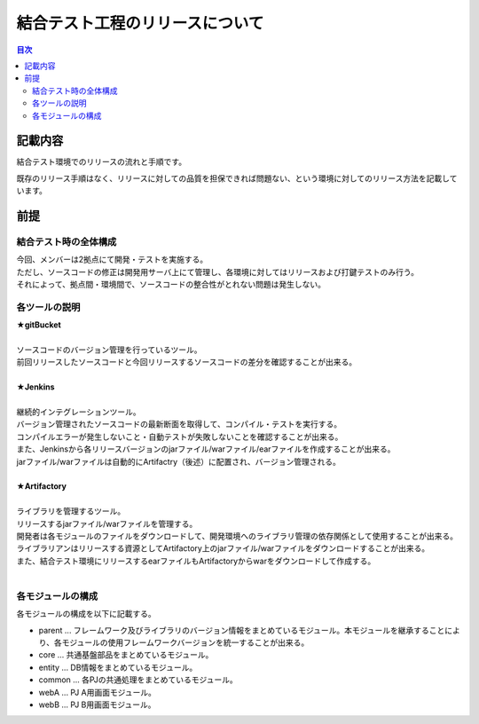 =====================================
結合テスト工程のリリースについて
=====================================

.. contents:: 目次
    :depth: 2

記載内容
=========

結合テスト環境でのリリースの流れと手順です。

既存のリリース手順はなく、リリースに対しての品質を担保できれば問題ない、という環境に対してのリリース方法を記載しています。

前提
======

結合テスト時の全体構成
-----------------------

| 今回、メンバーは2拠点にて開発・テストを実施する。
| ただし、ソースコードの修正は開発用サーバ上にて管理し、各環境に対してはリリースおよび打鍵テストのみ行う。
| それによって、拠点間・環境間で、ソースコードの整合性がとれない問題は発生しない。

.. image:: ./img/itKose.png

各ツールの説明
--------------

| **★gitBucket**
|
| ソースコードのバージョン管理を行っているツール。
| 前回リリースしたソースコードと今回リリースするソースコードの差分を確認することが出来る。
|
| **★Jenkins**
|
| 継続的インテグレーションツール。
| バージョン管理されたソースコードの最新断面を取得して、コンパイル・テストを実行する。
| コンパイルエラーが発生しないこと・自動テストが失敗しないことを確認することが出来る。
| また、Jenkinsから各リリースバージョンのjarファイル/warファイル/earファイルを作成することが出来る。
| jarファイル/warファイルは自動的にArtifactry（後述）に配置され、バージョン管理される。
|
| **★Artifactory**
|
| ライブラリを管理するツール。
| リリースするjarファイル/warファイルを管理する。
| 開発者は各モジュールのファイルをダウンロードして、開発環境へのライブラリ管理の依存関係として使用することが出来る。
| ライブラリアンはリリースする資源としてArtifactory上のjarファイル/warファイルをダウンロードすることが出来る。
| また、結合テスト環境にリリースするearファイルもArtifactoryからwarをダウンロードして作成する。
|

各モジュールの構成
------------------

各モジュールの構成を以下に記載する。

* parent ... フレームワーク及びライブラリのバージョン情報をまとめているモジュール。本モジュールを継承することにより、各モジュールの使用フレームワークバージョンを統一することが出来る。
* core ... 共通基盤部品をまとめているモジュール。
* entity ... DB情報をまとめているモジュール。
* common ... 各PJの共通処理をまとめているモジュール。
* webA ... PJ A用画面モジュール。
* webB ... PJ B用画面モジュール。
